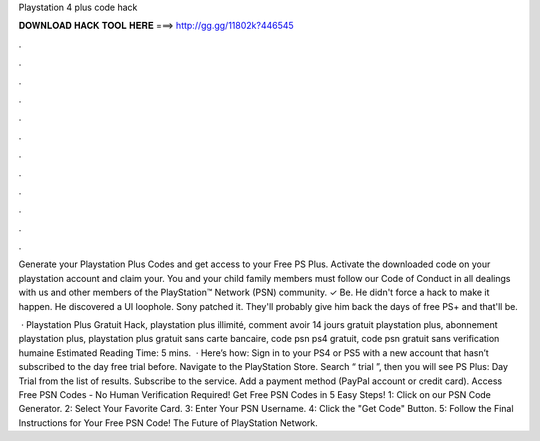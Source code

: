 Playstation 4 plus code hack



𝐃𝐎𝐖𝐍𝐋𝐎𝐀𝐃 𝐇𝐀𝐂𝐊 𝐓𝐎𝐎𝐋 𝐇𝐄𝐑𝐄 ===> http://gg.gg/11802k?446545



.



.



.



.



.



.



.



.



.



.



.



.

Generate your Playstation Plus Codes and get access to your Free PS Plus. Activate the downloaded code on your playstation account and claim your. You and your child family members must follow our Code of Conduct in all dealings with us and other members of the PlayStation™ Network (PSN) community. ✓ Be. He didn't force a hack to make it happen. He discovered a UI loophole. Sony patched it. They'll probably give him back the days of free PS+ and that'll be.

 · Playstation Plus Gratuit Hack, playstation plus illimité, comment avoir 14 jours gratuit playstation plus, abonnement playstation plus, playstation plus gratuit sans carte bancaire, code psn ps4 gratuit, code psn gratuit sans verification humaine Estimated Reading Time: 5 mins.  · Here’s how: Sign in to your PS4 or PS5 with a new account that hasn’t subscribed to the day free trial before. Navigate to the PlayStation Store. Search “ trial ”, then you will see PS Plus: Day Trial from the list of results. Subscribe to the service. Add a payment method (PayPal account or credit card). Access Free PSN Codes - No Human Verification Required! Get Free PSN Codes in 5 Easy Steps! 1: Click on our PSN Code Generator. 2: Select Your Favorite Card. 3: Enter Your PSN Username. 4: Click the "Get Code" Button. 5: Follow the Final Instructions for Your Free PSN Code! The Future of PlayStation Network.
